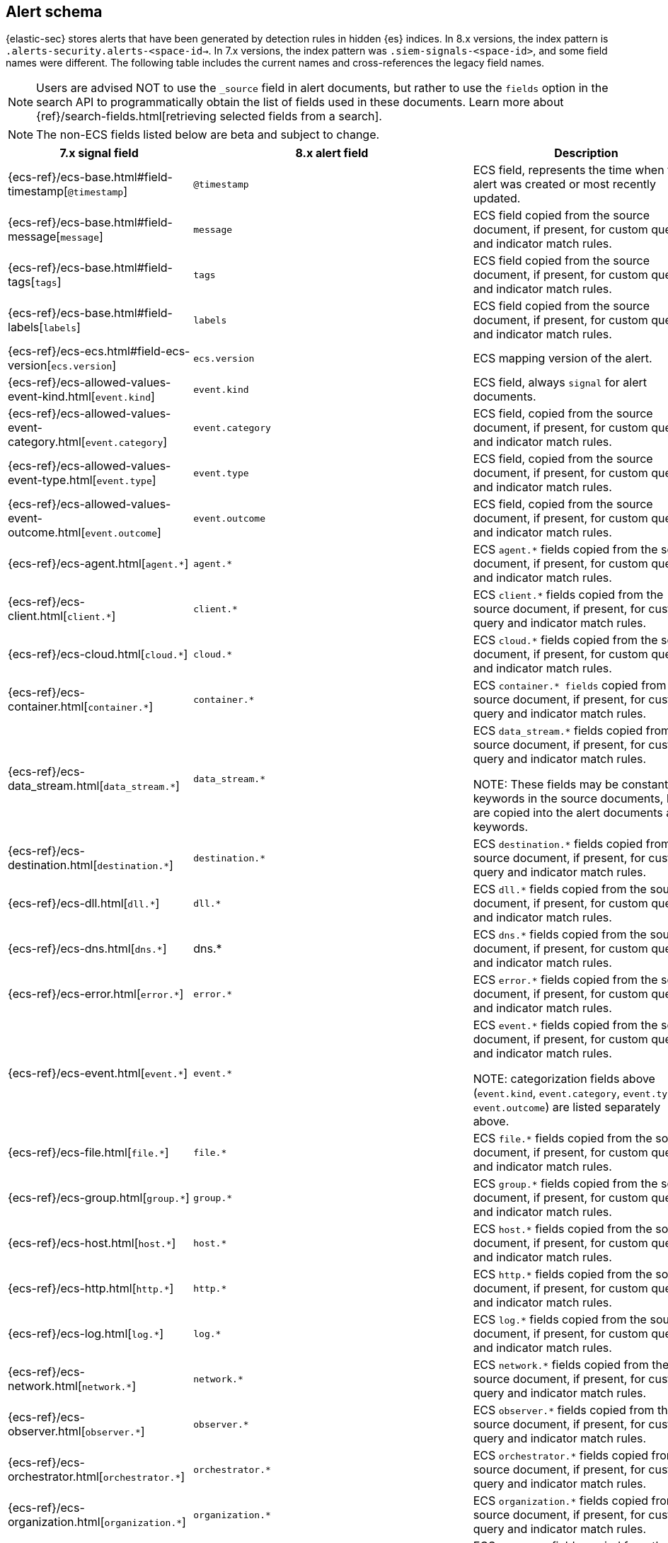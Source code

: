 [[alert-schema]]

== Alert schema

:frontmatter-description: The alert schema describes all the fields present in alert events.
:frontmatter-tags-products: [security, alerting]
:frontmatter-tags-content-type: [reference]
:frontmatter-tags-user-goals: [manage]

{elastic-sec} stores alerts that have been generated by detection rules in hidden {es} indices. In 8.x versions, the index pattern is `.alerts-security.alerts-<space-id->`. In 7.x versions, the index pattern was `.siem-signals-<space-id>`, and some field names were different. The following table includes the current names and cross-references the legacy field names.

NOTE: Users are advised NOT to use the `_source` field in alert documents, but rather to use the `fields` option in the search API to programmatically obtain the list of fields used in these documents. Learn more about {ref}/search-fields.html[retrieving selected fields from a search].

NOTE: The non-ECS fields listed below are beta and subject to change.

|==============================================
|7.x signal field |8.x alert field | Description

|{ecs-ref}/ecs-base.html#field-timestamp[`@timestamp`] |`@timestamp` | ECS field, represents the time when the alert was created or most recently updated.
|{ecs-ref}/ecs-base.html#field-message[`message`]| `message` | ECS field copied from the source document, if present, for custom query and indicator match rules.
|{ecs-ref}/ecs-base.html#field-tags[`tags`]|`tags`| ECS field copied from the source document, if present, for custom query and indicator match rules.
|{ecs-ref}/ecs-base.html#field-labels[`labels`]| `labels`| ECS field copied from the source document, if present, for custom query and indicator match rules.
|{ecs-ref}/ecs-ecs.html#field-ecs-version[`ecs.version`] |`ecs.version`| ECS mapping version of the alert.
|{ecs-ref}/ecs-allowed-values-event-kind.html[`event.kind`]|`event.kind`| ECS field, always `signal` for alert documents.
|{ecs-ref}/ecs-allowed-values-event-category.html[`event.category`]| `event.category`| ECS field, copied from the source document, if present, for custom query and indicator match rules.
|{ecs-ref}/ecs-allowed-values-event-type.html[`event.type`]|`event.type`| ECS field, copied from the source document, if present, for custom query and indicator match rules.
|{ecs-ref}/ecs-allowed-values-event-outcome.html[`event.outcome`]|`event.outcome` | ECS field, copied from the source document, if present, for custom query and indicator match rules.
|{ecs-ref}/ecs-agent.html[`agent.*`]| `agent.*`| ECS `agent.*` fields copied from the source document, if present, for custom query and indicator match rules.
|{ecs-ref}/ecs-client.html[`client.*`] | `client.*` | ECS `client.*` fields copied from the source document, if present, for custom query and indicator match rules.
|{ecs-ref}/ecs-cloud.html[`cloud.*`] |`cloud.*` | ECS `cloud.*` fields copied from the source document, if present, for custom query and indicator match rules.
|{ecs-ref}/ecs-container.html[`container.*`] | `container.*` | ECS `container.* fields` copied from the source document, if present, for custom query and indicator match rules.
|{ecs-ref}/ecs-data_stream.html[`data_stream.*`] |`data_stream.*`| ECS `data_stream.*` fields copied from the source document, if present, for custom query and indicator match rules.

NOTE: These fields may be constant keywords in the source documents, but are copied into the alert documents as keywords.

|{ecs-ref}/ecs-destination.html[`destination.*`] | `destination.*`|ECS `destination.*` fields copied from the source document, if present, for custom query and indicator match rules.
|{ecs-ref}/ecs-dll.html[`dll.*`] |`dll.*`| ECS `dll.*` fields copied from the source document, if present, for custom query and indicator match rules.
|{ecs-ref}/ecs-dns.html[`dns.*`] | dns.* | ECS `dns.*` fields copied from the source document, if present, for custom query and indicator match rules.
|{ecs-ref}/ecs-error.html[`error.*`]| `error.*` |ECS `error.*` fields copied from the source document, if present, for custom query and indicator match rules.
|{ecs-ref}/ecs-event.html[`event.*`] | `event.*`| ECS `event.*` fields copied from the source document, if present, for custom query and indicator match rules.

NOTE: categorization fields above (`event.kind`, `event.category`, `event.type`, `event.outcome`) are listed separately above.

|{ecs-ref}/ecs-file.html[`file.*`]| `file.*` | ECS `file.*` fields copied from the source document, if present, for custom query and indicator match rules.
|{ecs-ref}/ecs-group.html[`group.*`] | `group.*` | ECS `group.*` fields copied from the source document, if present, for custom query and indicator match rules.
|{ecs-ref}/ecs-host.html[`host.*`] | `host.*` |ECS `host.*` fields copied from the source document, if present, for custom query and indicator match rules.
|{ecs-ref}/ecs-http.html[`http.*`]| `http.*`| ECS `http.*` fields copied from the source document, if present, for custom query and indicator match rules.
|{ecs-ref}/ecs-log.html[`log.*`]| `log.*` | ECS `log.*` fields copied from the source document, if present, for custom query and indicator match rules.
|{ecs-ref}/ecs-network.html[`network.*`]|`network.*`| ECS `network.*` fields copied from the source document, if present, for custom query and indicator match rules.
|{ecs-ref}/ecs-observer.html[`observer.*`]|`observer.*`|ECS `observer.*` fields copied from the source document, if present, for custom query and indicator match rules.
|{ecs-ref}/ecs-orchestrator.html[`orchestrator.*`] | `orchestrator.*`| ECS `orchestrator.*` fields copied from the source document, if present, for custom query and indicator match rules.
|{ecs-ref}/ecs-organization.html[`organization.*`]| `organization.*`| ECS `organization.*` fields copied from the source document, if present, for custom query and indicator match rules.
|{ecs-ref}/ecs-package.html[`package.*`]|`package.*`|ECS `package.*` fields copied from the source document, if present, for custom query and indicator match rules.
|{ecs-ref}/ecs-process.html[`process.*`]| `process.*`| ECS `process.*` fields copied from the source document, if present, for custom query and indicator match rules.
|{ecs-ref}/ecs-registry.html[`registry.*`] | `registry.*`| ECS `registry.*` fields copied from the source document, if present, for custom query and indicator match rules.
|{ecs-ref}/ecs-related.html[`related.*`] |`related.*` |ECS `related.*` fields copied from the source document, if present, for custom query and indicator match rules.
|{ecs-ref}/ecs-rule.html[`rule.*`]| `rule.*`| ECS `rule.*` fields copied from the source document, if present, for custom query and indicator match rules.

NOTE: These fields are not related to the detection rule that generated the alert.

|{ecs-ref}/ecs-server.html[`server.*`] |`server.*`|ECS `server.*` fields copied from the source document, if present, for custom query and indicator match rules.
|{ecs-ref}/ecs-service.html[`service.*`]|`service.*`|ECS `service.*` fields copied from the source document, if present, for custom query and indicator match rules.
|{ecs-ref}/ecs-source.html[`source.*`] | `source.*` | ECS `source.*` fields copied from the source document, if present, for custom query and indicator match rules.
|{ecs-ref}/ecs-tracing.html#field-span-id[`span.*`] |`span.*`|ECS `span.*` fields copied from the source document, if present, for custom query and indicator match rules.
|{ecs-ref}/ecs-threat.html[`threat.*`]| `threat.*`|ECS `threat.*` fields copied from the source document, if present, for custom query and indicator match rules.
|{ecs-ref}/ecs-tls.html[`tls.*`] | `tls.*`| ECS `tls.*` fields copied from the source document, if present, for custom query and indicator match rules.
|{ecs-ref}/ecs-tracing.html[`trace.*`]| `trace.*`|ECS `trace.*` fields copied from the source document, if present, for custom query and indicator match rules.
|{ecs-ref}/ecs-tracing.html#field-transaction-id[`transaction.*`]|`transaction.*`| ECS `transaction.*` fields copied from the source document, if present, for custom query and indicator match rules.
|{ecs-ref}/ecs-url.html[`url.*`]|`url.*`|ECS `url.*` fields copied from the source document, if present, for custom query and indicator match rules.
|{ecs-ref}/ecs-user.html[`user.*`]|`user.*`| ECS `user.*` fields copied from the source document, if present, for custom query and indicator match rules.
|{ecs-ref}/ecs-user_agent.html[`user_agent.*`]|`user_agent.*`| ECS `user_agent.*` fields copied from the source document, if present, for custom query and indicator match rules.
|{ecs-ref}/ecs-vulnerability.html[`vulnerability.*`]|`vulnerability.*`|ECS `vulnerability.*` fields copied from the source document, if present, for custom query and indicator match rules.
|`signal.ancestors.*`|`kibana.alert.ancestors.*`| Type: object
|`signal.depth`| `kibana.alert.depth`| Type: Long
| N/A | `kibana.alert.new_terms` | The value of the new term that generated this alert.

Type: keyword
|`signal.original_event.*` | `kibana.alert.original_event.*`| Type: object
|`signal.original_time`|`kibana.alert.original_time`| The value copied from the source event (`@timestamp`).

Type: date
|`signal.reason` |`kibana.alert.reason`| Type: keyword
|`signal.rule.author` |`kibana.alert.rule.author`| The value of the `author` who created the rule. Refer to <<rule-ui-advanced-params, configure advanced rule settings>>.

Type: keyword
|`signal.rule.building_block_type`|`kibana.alert.building_block_type`|The value of `building_block_type` from the rule that generated this alert. Refer to <<rule-ui-advanced-params, configure advanced rule settings>>.

Type: keyword
|`signal.rule.created_at`|`kibana.alert.rule.created_at`| The value of `created.at` from the rule that generated this alert.

Type: date
|`signal.rule.created_by` |`kibana.alert.rule.created_by`| Type: keyword
|`signal.rule.description` |`kibana.alert.rule.description`| Type: keyword
|`signal.rule.enabled` |`kibana.alert.rule.enabled`| Type: keyword
|`signal.rule.false_positives`| `kibana.alert.rule.false_positives`| Type: keyword
|`signal.rule.from` |`kibana.alert.rule.from`| Type: keyword
|`signal.rule.id` |`kibana.alert.rule.uuid` | Type: keyword
|`signal.rule.immutable` |`kibana.alert.rule.immutable`| Type: keyword
|`signal.rule.interval` |`kibana.alert.rule.interval`| Type: keyword
|`signal.rule.license` |`kibana.alert.rule.license`| Type: keyword
|`signal.rule.max_signals`|`kibana.alert.rule.max_signals`| Type: long
|`signal.rule.name` |`kibana.alert.rule.name` | Type: keyword
|`signal.rule.note` |`kibana.alert.rule.note`| Type: keyword
|`signal.rule.references` |`kibana.alert.rule.references`| Type: keyword
|`signal.rule.risk_score` |`kibana.alert.risk_score`| Type: float
|`signal.rule.rule_id` |`kibana.alert.rule.rule_id`| Type: keyword
|`signal.rule.rule_name_override`|`kibana.alert.rule.rule_name_override`| Type: keyword
|`signal.rule.severity` |`kibana.alert.severity`| Alert severity, populated by the `rule_type` at alert creation. Must have a value of `low`, `medium`, `high`, `critical`.

Type: keyword
|`signal.rule.tags` |`kibana.alert.rule.tags`| Type: keyword
|`signal.rule.threat.*` |`kibana.alert.rule.threat.*`| Type: object
|`signal.rule.timeline_id` |`kibana.alert.rule.timeline_id`| Type: keyword
|`signal.rule.timeline_title`|`kibana.alert.rule.timeline_title`| Type: keyword
|`signal.rule.timestamp_override`|`kibana.alert.rule.timestamp_override`| Type: keyword
|`signal.rule.to` |`kibana.alert.rule.to`| Type: keyword
|`signal.rule.type` |`kibana.alert.rule.type`| Type: keyword
|`signal.rule.updated_at` |`kibana.alert.rule.updated_at`| Type: date
|`signal.rule.updated_by` |`kibana.alert.rule.updated_by`| Type: keyword
|`signal.rule.version` |`kibana.alert.rule.version`| A number that represents a rule's version.

Type: keyword
|N/A |`kibana.alert.rule.revision` | A number that gets incremented each time you edit a rule.

Type: long
|`signal.status` |`kibana.alert.workflow_status`| Type: keyword
|N/A |`kibana.alert.workflow_status_updated_at`| The timestamp of when the alert's status was last updated.

Type: date
|`signal.threshold_result.*`|`kibana.alert.threshold_result.*`| Type: object
|`signal.group.id` |`kibana.alert.group.id`| Type: keyword
|`signal.group.index` |`kibana.alert.group.index`| Type: integer
|`signal.rule.index` |`kibana.alert.rule.parameters.index`| Type: flattened
|`signal.rule.language`|`kibana.alert.rule.parameters.language`| Type: flattened
|`signal.rule.query` |`kibana.alert.rule.parameters.query`| Type: flattened
|`signal.rule.risk_score_mapping`|`kibana.alert.rule.parameters.risk_score_mapping`| Type: flattened
|`signal.rule.saved_id`| `kibana.alert.rule.parameters.saved_id`| Type: flattened
|`signal.rule.severity_mapping`|`kibana.alert.rule.parameters.severity_mapping`| Type: flattened
|`signal.rule.threat_filters`|`kibana.alert.rule.parameters.threat_filters`| Type: flattened
|`signal.rule.threat_index`|`kibana.alert.rule.parameters.threat_index`| Names of the indicator indices.

Type: flattened
|`signal.rule.threat_indicator_path`|`kibana.alert.rule.parameters.threat_indicator_path`| Type: flattened
|`signal.rule.threat_language`|`kibana.alert.rule.parameters.threat_language`| Type: flattened
|`signal.rule.threat_mapping.*`|`kibana.alert.rule.parameters.threat_mapping.*`|Controls which fields will be compared in the indicator and source documents.

Type: flattened
|`signal.rule.threat_query`|`kibana.alert.rule.parameters.threat_query`| Type: flattened
|`signal.rule.threshold.*`|`kibana.alert.rule.parameters.threshold.*` | Type: flattened
|N/A | `kibana.space_ids` | Type: keyword
|N/A | `kibana.alert.rule.consumer` | Type: keyword
|N/A | `kibana.alert.status`| Type: keyword
|N/A | `kibana.alert.rule.category` | Type: keyword
|N/A | `kibana.alert.rule.execution.uuid` | Type: keyword
|N/A | `kibana.alert.rule.producer` | Type: keyword
|N/A | `kibana.alert.rule.rule_type_id` | Type: keyword

|N/A | `kibana.alert.suppression.terms.field` | The fields used to group alerts for suppression.

Type:	keyword
|N/A | `kibana.alert.suppression.terms.value` | The values in the suppression fields.

Type: keyword
|N/A | `kibana.alert.suppression.start`| The timestamp of the first document in the suppression group.

Type: date
|N/A | `kibana.alert.suppression.end` | The timestamp of the last document in the suppression group.

Type: date
|N/A | `kibana.alert.suppression.docs_count` | The number of suppressed alerts.

Type: long

|N/A | `kibana.alert.url` a| The shareable URL for the alert.

NOTE: This field only appears if you've set the {kibana-ref}/settings.html#server-publicBaseUrl[`server.publicBaseUrl`] configuration setting in the `kibana.yml` file. 

Type: long

|N/A | `kibana.alert.workflow_tags` a| List of tags added to an alert. 

This field can contain an array of values, for example: `["False Positive", "production"]`

Type: keyword

|==============================================
